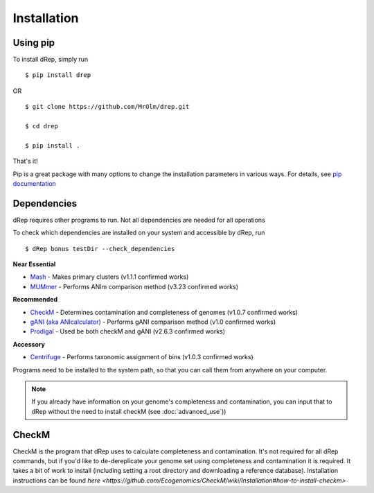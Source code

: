 Installation
============

Using pip
---------

To install dRep, simply run ::

$ pip install drep

OR ::

  $ git clone https://github.com/MrOlm/drep.git

  $ cd drep

  $ pip install .

That's it!

Pip is a great package with many options to change the installation parameters in various ways. For details, see `pip documentation <https://packaging.python.org/installing/>`_

Dependencies
------------

dRep requires other programs to run. Not all dependencies are needed for all operations

To check which dependencies are installed on your system and accessible by dRep, run ::

 $ dRep bonus testDir --check_dependencies

**Near Essential**

* `Mash <https://genomebiology.biomedcentral.com/articles/10.1186/s13059-016-0997-x>`_ - Makes primary clusters (v1.1.1 confirmed works)
* `MUMmer <http://mummer.sourceforge.net/>`_ - Performs ANIm comparison method (v3.23 confirmed works)

**Recommended**

* `CheckM <http://ecogenomics.github.io/CheckM/>`_ - Determines contamination and completeness of genomes (v1.0.7 confirmed works)
* `gANI (aka ANIcalculator) <https://ani.jgi-psf.org/html/download.php?>`_ - Performs gANI comparison method (v1.0 confirmed works)
* `Prodigal <http://prodigal.ornl.gov/>`_ - Used be both checkM and gANI (v2.6.3 confirmed works)

**Accessory**

* `Centrifuge <https://omictools.com/centrifuge-tool>`_ - Performs taxonomic assignment of bins (v1.0.3 confirmed works)

Programs need to be installed to the system path, so that you can call them from anywhere on your computer.

.. note::

  If you already have information on your genome's completeness and contamination, you can input that to dRep without the need to install checkM (see :doc:`advanced_use`))


CheckM
-----

CheckM is the program that dRep uses to calculate completeness and contamination. It's not required for all dRep commands, but if you'd like to de-dereplicate your genome set using completeness and contamination it is required. It takes a bit of work to install (including setting a root directory and downloading a reference database). Installation instructions can be found `here <https://github.com/Ecogenomics/CheckM/wiki/Installation#how-to-install-checkm>`
